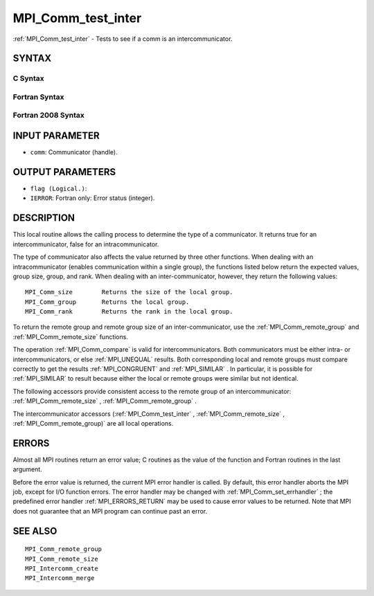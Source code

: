 .. _MPI_Comm_test_inter:

MPI_Comm_test_inter
~~~~~~~~~~~~~~~~~~~

:ref:`MPI_Comm_test_inter`  - Tests to see if a comm is an
intercommunicator.

SYNTAX
======

C Syntax
--------

.. code-block:: c
   :linenos:

   #include <mpi.h>
   int MPI_Comm_test_inter(MPI_Comm comm, int *flag)

Fortran Syntax
--------------

.. code-block:: fortran
   :linenos:

   USE MPI
   ! or the older form: INCLUDE 'mpif.h'
   MPI_COMM_TEST_INTER(COMM, FLAG, IERROR)
   	INTEGER	COMM, IERROR
   	LOGICAL	FLAG

Fortran 2008 Syntax
-------------------

.. code-block:: fortran
   :linenos:

   USE mpi_f08
   MPI_Comm_test_inter(comm, flag, ierror)
   	TYPE(MPI_Comm), INTENT(IN) :: comm
   	LOGICAL, INTENT(OUT) :: flag
   	INTEGER, OPTIONAL, INTENT(OUT) :: ierror

INPUT PARAMETER
===============

* ``comm``: Communicator (handle). 

OUTPUT PARAMETERS
=================

* ``flag (Logical.)``: 

* ``IERROR``: Fortran only: Error status (integer). 

DESCRIPTION
===========

This local routine allows the calling process to determine the type of a
communicator. It returns true for an intercommunicator, false for an
intracommunicator.

The type of communicator also affects the value returned by three other
functions. When dealing with an intracommunicator (enables communication
within a single group), the functions listed below return the expected
values, group size, group, and rank. When dealing with an
inter-communicator, however, they return the following values:

::

   MPI_Comm_size	Returns the size of the local group.
   MPI_Comm_group	Returns the local group.
   MPI_Comm_rank	Returns the rank in the local group.

To return the remote group and remote group size of an
inter-communicator, use the :ref:`MPI_Comm_remote_group`  and
:ref:`MPI_Comm_remote_size`  functions.

The operation :ref:`MPI_Comm_compare`  is valid for intercommunicators. Both
communicators must be either intra- or intercommunicators, or else
:ref:`MPI_UNEQUAL`  results. Both corresponding local and remote groups must
compare correctly to get the results :ref:`MPI_CONGRUENT`  and :ref:`MPI_SIMILAR` . In
particular, it is possible for :ref:`MPI_SIMILAR`  to result because either the
local or remote groups were similar but not identical.

The following accessors provide consistent access to the remote group of
an intercommunicator: :ref:`MPI_Comm_remote_size` , :ref:`MPI_Comm_remote_group` .

The intercommunicator accessors (:ref:`MPI_Comm_test_inter` ,
:ref:`MPI_Comm_remote_size` , :ref:`MPI_Comm_remote_group)`  are all local operations.

ERRORS
======

Almost all MPI routines return an error value; C routines as the value
of the function and Fortran routines in the last argument.

Before the error value is returned, the current MPI error handler is
called. By default, this error handler aborts the MPI job, except for
I/O function errors. The error handler may be changed with
:ref:`MPI_Comm_set_errhandler` ; the predefined error handler :ref:`MPI_ERRORS_RETURN` 
may be used to cause error values to be returned. Note that MPI does not
guarantee that an MPI program can continue past an error.

SEE ALSO
========

::

   MPI_Comm_remote_group
   MPI_Comm_remote_size
   MPI_Intercomm_create
   MPI_Intercomm_merge

.. seealso:: :ref:`MPI_Comm_remote_group` :ref:`MPI_Comm_remote_size` :ref:`MPI_Comm_compare` :ref:`MPI_Comm_remote_group)` :ref:`MPI_Comm_set_errhandler`
